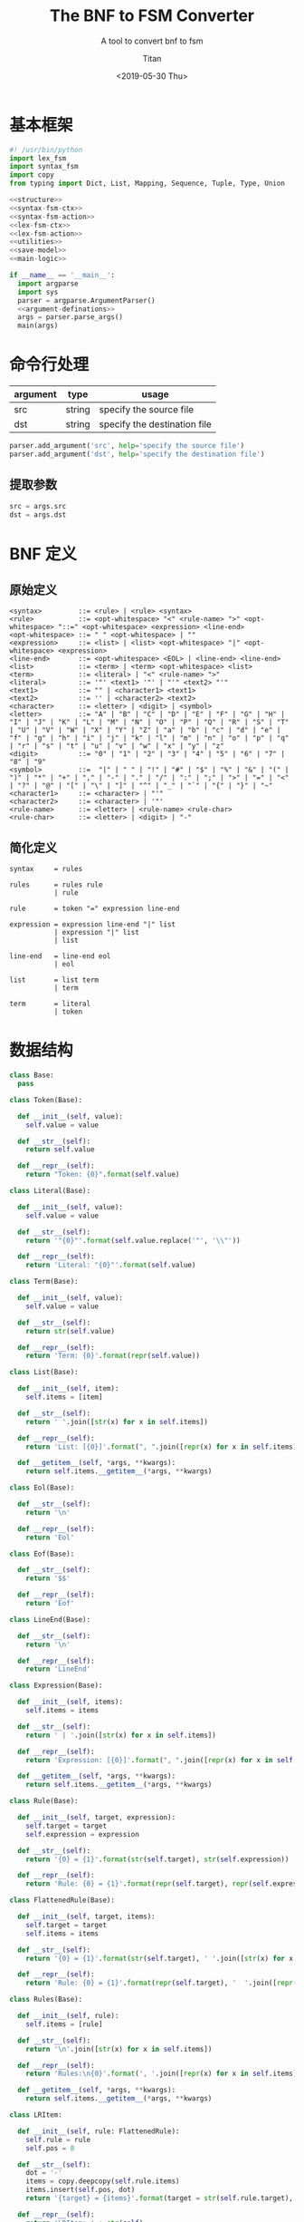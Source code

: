 #+TITLE: The BNF to FSM Converter
#+AUTHOR: Titan
#+EMAIL: howay.tan@gmail.com
#+DATE: <2019-05-30 Thu>
#+KEYWORDS: bnf fsm converter
#+OPTIONS: H:4 toc:t
#+STARTUP: indent
#+SUBTITLE: A tool to convert bnf to fsm
#+titlepage: true
#+titlepage-color: 06386e
#+titlepage-text-color: FFFFFF
#+titlepage-rule-color: FFFFFF
#+titlepage-rule-height: 1

* 基本框架
#+begin_src python :tangle ${BUILDDIR}/${NAME}.py
  #! /usr/bin/python
  import lex_fsm
  import syntax_fsm
  import copy
  from typing import Dict, List, Mapping, Sequence, Tuple, Type, Union

  <<structure>>
  <<syntax-fsm-ctx>>
  <<syntax-fsm-action>>
  <<lex-fsm-ctx>>
  <<lex-fsm-action>>
  <<utilities>>
  <<save-model>>
  <<main-logic>>

  if __name__ == '__main__':
    import argparse
    import sys
    parser = argparse.ArgumentParser()
    <<argument-definations>>
    args = parser.parse_args()
    main(args)
#+end_src
* 命令行处理
| argument | type   | usage                        |
|----------+--------+------------------------------|
| src      | string | specify the source file      |
| dst      | string | specify the destination file |

#+begin_src python :noweb-ref argument-definations
  parser.add_argument('src', help='specify the source file')
  parser.add_argument('dst', help='specify the destination file')
#+end_src
** 提取参数
#+begin_src python :noweb-ref extract-arguments
  src = args.src
  dst = args.dst
#+end_src
* BNF 定义
** 原始定义
#+begin_src text
  <syntax>         ::= <rule> | <rule> <syntax>
  <rule>           ::= <opt-whitespace> "<" <rule-name> ">" <opt-whitespace> "::=" <opt-whitespace> <expression> <line-end>
  <opt-whitespace> ::= " " <opt-whitespace> | ""
  <expression>     ::= <list> | <list> <opt-whitespace> "|" <opt-whitespace> <expression>
  <line-end>       ::= <opt-whitespace> <EOL> | <line-end> <line-end>
  <list>           ::= <term> | <term> <opt-whitespace> <list>
  <term>           ::= <literal> | "<" <rule-name> ">"
  <literal>        ::= '"' <text1> '"' | "'" <text2> "'"
  <text1>          ::= "" | <character1> <text1>
  <text2>          ::= '' | <character2> <text2>
  <character>      ::= <letter> | <digit> | <symbol>
  <letter>         ::= "A" | "B" | "C" | "D" | "E" | "F" | "G" | "H" | "I" | "J" | "K" | "L" | "M" | "N" | "O" | "P" | "Q" | "R" | "S" | "T" | "U" | "V" | "W" | "X" | "Y" | "Z" | "a" | "b" | "c" | "d" | "e" | "f" | "g" | "h" | "i" | "j" | "k" | "l" | "m" | "n" | "o" | "p" | "q" | "r" | "s" | "t" | "u" | "v" | "w" | "x" | "y" | "z"
  <digit>          ::= "0" | "1" | "2" | "3" | "4" | "5" | "6" | "7" | "8" | "9"
  <symbol>         ::=  "|" | " " | "!" | "#" | "$" | "%" | "&" | "(" | ")" | "*" | "+" | "," | "-" | "." | "/" | ":" | ";" | ">" | "=" | "<" | "?" | "@" | "[" | "\" | "]" | "^" | "_" | "`" | "{" | "}" | "~"
  <character1>     ::= <character> | "'"
  <character2>     ::= <character> | '"'
  <rule-name>      ::= <letter> | <rule-name> <rule-char>
  <rule-char>      ::= <letter> | <digit> | "-"
#+end_src
** 简化定义
#+begin_src text :tangle ${BUILDDIR}/syntax.bnf
  syntax     = rules

  rules      = rules rule
             | rule

  rule       = token "=" expression line-end

  expression = expression line-end "|" list
             | expression "|" list
             | list

  line-end   = line-end eol
             | eol

  list       = list term
             | term

  term       = literal
             | token
#+end_src
* 数据结构
#+begin_src python :noweb-ref structure
  class Base:
    pass

  class Token(Base):

    def __init__(self, value):
      self.value = value

    def __str__(self):
      return self.value

    def __repr__(self):
      return "Token: {0}".format(self.value)

  class Literal(Base):

    def __init__(self, value):
      self.value = value

    def __str__(self):
      return '"{0}"'.format(self.value.replace('"', '\\"'))

    def __repr__(self):
      return 'Literal: "{0}"'.format(self.value)

  class Term(Base):

    def __init__(self, value):
      self.value = value

    def __str__(self):
      return str(self.value)

    def __repr__(self):
      return 'Term: {0}'.format(repr(self.value))

  class List(Base):

    def __init__(self, item):
      self.items = [item]

    def __str__(self):
      return ' '.join([str(x) for x in self.items])

    def __repr__(self):
      return 'List: [{0}]'.format(", ".join([repr(x) for x in self.items]))

    def __getitem__(self, *args, **kwargs):
      return self.items.__getitem__(*args, **kwargs)

  class Eol(Base):

    def __str__(self):
      return '\n'

    def __repr__(self):
      return 'Eol'

  class Eof(Base):

    def __str__(self):
      return '$$'

    def __repr__(self):
      return 'Eof'

  class LineEnd(Base):

    def __str__(self):
      return '\n'

    def __repr__(self):
      return 'LineEnd'

  class Expression(Base):

    def __init__(self, items):
      self.items = items

    def __str__(self):
      return ' | '.join([str(x) for x in self.items])

    def __repr__(self):
      return 'Expression: [{0}]'.format(", ".join([repr(x) for x in self.items]))

    def __getitem__(self, *args, **kwargs):
      return self.items.__getitem__(*args, **kwargs)

  class Rule(Base):

    def __init__(self, target, expression):
      self.target = target
      self.expression = expression

    def __str__(self):
      return '{0} = {1}'.format(str(self.target), str(self.expression))

    def __repr__(self):
      return 'Rule: {0} = {1}'.format(repr(self.target), repr(self.expression))

  class FlattenedRule(Base):

    def __init__(self, target, items):
      self.target = target
      self.items = items

    def __str__(self):
      return '{0} = {1}'.format(str(self.target), ' '.join([str(x) for x in self.items]))

    def __repr__(self):
      return 'Rule: {0} = {1}'.format(repr(self.target), '  '.join([repr(x) for x in self.items]))

  class Rules(Base):

    def __init__(self, rule):
      self.items = [rule]

    def __str__(self):
      return '\n'.join([str(x) for x in self.items])

    def __repr__(self):
      return 'Rules:\n{0}'.format(', '.join([repr(x) for x in self.items]))

    def __getitem__(self, *args, **kwargs):
      return self.items.__getitem__(*args, **kwargs)

  class LRItem:

    def __init__(self, rule: FlattenedRule):
      self.rule = rule
      self.pos = 0

    def __str__(self):
      dot = '·'
      items = copy.deepcopy(self.rule.items)
      items.insert(self.pos, dot)
      return '{target} = {items}'.format(target = str(self.rule.target), items = ' '.join([str(x) for x in items]))

    def __repr__(self):
      return 'LRItem: ' + str(self)

  class LRState:
    basis: Sequence[LRItem]
    closures: Mapping[str, LRItem]
    groups: Mapping[str, Sequence[LRItem]]
    #transitions: Mapping[str, LRState]
    actions: Mapping[str, str]
    def __init__(self, basis: Sequence[LRItem], closures: Mapping[str, LRItem]):
      self.basis = basis
      self.closures = closures
      self.groups = group(basis + [x for x in closures.values()])
      self.transitions = {}
      self.actions = None

    def __str__(self):
      return '\n'.join([str(y) for y in (self.basis + [x for x in self.closures.values()])])
#+end_src
* 词法状态机
** 定义
#+begin_src text :tangle ${BUILDDIR}/lex_fsm.txt
  +-------------+---------------+------------+------------+------------+------------+---------------+---------------+------------+------------+------------+------------+---------+
  | state\event | letter        | digit      | symbol     | =          | |          | '             | "             | $          | space      | cr         | lf         | eof     |
  +-------------+---------------+------------+------------+------------+------------+---------------+---------------+------------+------------+------------+------------+---------+
  |             | save position |            |            |            |            |               |               |            |            |            |            |         |
  |             | add to buf    |            |            | assign     | pipe       | save position | save position | add to buf |            |            | eol        | eof     |
  |             | ----          |            |            | ----       | ----       | ----          | ----          | ----       |            |            | ----       | ----    |
  | INIT        | TOKEN         |            |            |            |            | '             | "             | TOKEN      |            |            |            |         |
  +-------------+---------------+------------+------------+------------+------------+---------------+---------------+------------+------------+------------+------------+---------+
  |             |               |            |            | token      | token      |               |               |            |            |            | token      | token   |
  |             | add to buf    | add to buf | add to buf | assign     | pipe       |               |               | add to buf | token      |            | eol        | eof     |
  |             | ----          | ----       | ----       | ----       | ----       |               |               | ----       | ----       |            | ----       | ----    |
  | TOKEN       |               |            |            | INIT       | INIT       |               |               |            | INIT       |            | INIT       | INIT    |
  +-------------+---------------+------------+------------+------------+------------+---------------+---------------+------------+------------+------------+------------+---------+
  |             |               |            |            |            |            |               |               |            |            |            |            | literal |
  |             | add to buf    | add to buf | add to buf | add to buf | add to buf | literal       | add to buf    | add to buf | add to buf | add to buf | add to buf | eof     |
  |             | ----          | ----       | ----       | ----       | ----       | ----          | ----          | ----       | ----       | ----       | ----       | ----    |
  | '           |               |            |            |            |            | INIT          |               |            |            |            |            | INIT    |
  +-------------+---------------+------------+------------+------------+------------+---------------+---------------+------------+------------+------------+------------+---------+
  |             |               |            |            |            |            |               |               |            |            |            |            | literal |
  |             | add to buf    | add to buf | add to buf | add to buf | add to buf | add to buf    | literal       | add to buf | add to buf | add to buf | add to buf | eof     |
  |             | ----          | ----       | ----       | ----       | ----       | ----          | ----          | ----       | ----       | ----       | ----       | ----    |
  | "           |               |            |            |            |            |               | INIT          |            |            |            |            | INIT    |
  +-------------+---------------+------------+------------+------------+------------+---------------+---------------+------------+------------+------------+------------+---------+
#+end_src
** 数据结构
#+begin_src python :noweb-ref lex-fsm-ctx
  class LexFsmCtx:
    buf = ""
    input = None
    syntax_fsm = None
    syntax_ctx = None
    col = 1
    row = 1
    position = (1, 1)
#+end_src
** 执行动作
#+begin_src python :noweb-ref lex-fsm-action
  def _feed_event(ctx, val):
    if isinstance(val, Token):
      if val.value == '=':
        ctx.syntax_fsm.equals(ctx.syntax_ctx)
      elif val.value == '|':
        ctx.syntax_fsm.pipe(ctx.syntax_ctx)
      elif val.value == '\n':
        ctx.syntax_fsm.eol(ctx.syntax_ctx)
      else:
        ctx.syntax_fsm.token(ctx.syntax_ctx)
    elif isinstance(val, Literal):
      ctx.syntax_fsm.literal(ctx.syntax_ctx)
    elif isinstance(val, Term):
      ctx.syntax_fsm.term(ctx.syntax_ctx)
    elif isinstance(val, List):
      ctx.syntax_fsm.list(ctx.syntax_ctx)
    elif isinstance(val, Eol):
      ctx.syntax_fsm.eol(ctx.syntax_ctx)
    elif isinstance(val, Eof):
      ctx.syntax_fsm.eof(ctx.syntax_ctx)
    elif isinstance(val, LineEnd):
      ctx.syntax_fsm.line_minus_end(ctx.syntax_ctx)
    elif isinstance(val, Expression):
      ctx.syntax_fsm.expression(ctx.syntax_ctx)
    elif isinstance(val, Rule):
      ctx.syntax_fsm.rule(ctx.syntax_ctx)
    elif isinstance(val, Rules):
      ctx.syntax_fsm.rules(ctx.syntax_ctx)

  def _consume_queue(ctx):
    while len(ctx.syntax_ctx.queue) > 0:
      v = ctx.syntax_ctx.queue.pop(0)
      ctx.syntax_ctx.input = v
      _feed_event(ctx, v)
    while len(ctx.syntax_ctx.delayed) > 0:
      while len(ctx.syntax_ctx.queue) > 0:
        v = ctx.syntax_ctx.queue.pop(0)
        ctx.syntax_ctx.input = v
        _feed_event(ctx, v)
      d = ctx.syntax_ctx.delayed.pop(0)
      ctx.syntax_ctx.input = d
      _feed_event(ctx, d)

  class LexFsmDelegate(lex_fsm.Delegate):
    def save_position(self, ctx):
      ctx.position = (ctx.row, ctx.col)
      return NotImplemented

    def add_to_buf(self, ctx):
      ctx.buf += ctx.input

    def assign(self, ctx):
      _consume_queue(ctx)
      t = Token("=")
      ctx.syntax_ctx.input = t
      ctx.syntax_ctx.start = (ctx.row, ctx.col)
      ctx.syntax_ctx.stop = (ctx.row, ctx.col)
      ctx.syntax_fsm.equals(ctx.syntax_ctx)
      _consume_queue(ctx)

    def pipe(self, ctx):
      _consume_queue(ctx)
      t = Token("|")
      ctx.syntax_ctx.input = t
      ctx.syntax_ctx.start = (ctx.row, ctx.col)
      ctx.syntax_ctx.stop = (ctx.row, ctx.col)
      ctx.syntax_fsm.pipe(ctx.syntax_ctx)
      _consume_queue(ctx)

    def eol(self, ctx):
      _consume_queue(ctx)
      eol = Eol()
      ctx.syntax_ctx.input = eol
      ctx.syntax_ctx.start = (ctx.row, ctx.col)
      ctx.syntax_ctx.stop = (ctx.row, ctx.col)
      ctx.syntax_fsm.eol(ctx.syntax_ctx)
      _consume_queue(ctx)

    def token(self, ctx):
      _consume_queue(ctx)
      t = Token(ctx.buf)
      ctx.syntax_ctx.input = t
      ctx.syntax_ctx.start = ctx.position
      ctx.syntax_ctx.stop = (ctx.row, ctx.col)
      ctx.syntax_fsm.token(ctx.syntax_ctx)
      ctx.buf = ""
      _consume_queue(ctx)

    def eof(self, ctx):
      _consume_queue(ctx)
      eof = Eof()
      ctx.syntax_ctx.input = eof
      ctx.syntax_ctx.start = (ctx.row, ctx.col)
      ctx.syntax_ctx.stop = (ctx.row, ctx.col)
      ctx.syntax_fsm.eof(ctx.syntax_ctx)
      _consume_queue(ctx)

    def literal(self, ctx):
      _consume_queue(ctx)
      l = Literal(ctx.buf)
      ctx.syntax_ctx.input = l
      ctx.syntax_ctx.start = ctx.position
      ctx.syntax_ctx.stop = (ctx.row, ctx.col)
      ctx.syntax_fsm.literal(ctx.syntax_ctx)
      ctx.buf = ""
      _consume_queue(ctx)
#+end_src
* 语法状态机
** 定义
#+begin_src text :tangle ${BUILDDIR}/syntax_fsm.txt
  +---------------------------------------------+----------------------------------------+-------------------+---------------------------------------------+---------------------------------------------+---------------------------------------------+------------------+----------------------------------------+------------------+---------------------------------------------+---------------------------------------------+------------------------+------------------------+
  | state\event                                 | rules                                  | rule              | expression                                  | line-end                                    | list                                        | term             | token                                  | literal          | =                                           | |                                           | eol                    | eof                    |
  +---------------------------------------------+----------------------------------------+-------------------+---------------------------------------------+---------------------------------------------+---------------------------------------------+------------------+----------------------------------------+------------------+---------------------------------------------+---------------------------------------------+------------------------+------------------------+
  |                                             | shift                                  |                   |                                             |                                             |                                             |                  |                                        |                  |                                             |                                             |                        |                        |
  | syntax = . rules $$                         | ----                                   | shift             |                                             |                                             |                                             |                  |                                        |                  |                                             |                                             |                        |                        |
  | rules = . rules rule                        | syntax = rules . $$                    | reduce 1 to rules | error                                       | error                                       | error                                       | error            | shift                                  | error            | error                                       | error                                       | error                  | error                  |
  | rules = . rule                              | rules = rules . rule                   | ----              | ----                                        | ----                                        | ----                                        | ----             | ----                                   | ----             | ----                                        | ----                                        | ----                   | ----                   |
  | rule = . token "=" expression line-end      | rule = . token "=" expression line-end |                   |                                             |                                             |                                             |                  | rule = token . "=" expression line-end |                  |                                             |                                             |                        |                        |
  +---------------------------------------------+----------------------------------------+-------------------+---------------------------------------------+---------------------------------------------+---------------------------------------------+------------------+----------------------------------------+------------------+---------------------------------------------+---------------------------------------------+------------------------+------------------------+
  |                                             |                                        | shift             |                                             |                                             |                                             |                  |                                        |                  |                                             |                                             |                        | shift                  |
  | syntax = rules . $$                         | error                                  | reduce 2 to rules | error                                       | error                                       | error                                       | error            | shift                                  | error            | error                                       | error                                       | error                  | reduce 2 to syntax     |
  | rules = rules . rule                        | ----                                   | ----              | ----                                        | ----                                        | ----                                        | ----             | ----                                   | ----             | ----                                        | ----                                        | ----                   | ----                   |
  | rule = . token "=" expression line-end      |                                        |                   |                                             |                                             |                                             |                  | rule = token . "=" expression line-end |                  |                                             |                                             |                        |                        |
  +---------------------------------------------+----------------------------------------+-------------------+---------------------------------------------+---------------------------------------------+---------------------------------------------+------------------+----------------------------------------+------------------+---------------------------------------------+---------------------------------------------+------------------------+------------------------+
  |                                             |                                        |                   |                                             |                                             |                                             |                  |                                        |                  | shift                                       |                                             |                        |                        |
  |                                             |                                        |                   |                                             |                                             |                                             |                  |                                        |                  | ----                                        |                                             |                        |                        |
  |                                             |                                        |                   |                                             |                                             |                                             |                  |                                        |                  | rule = token "=" . expression line-end      |                                             |                        |                        |
  |                                             |                                        |                   |                                             |                                             |                                             |                  |                                        |                  | expression = . expression line-end "|" list |                                             |                        |                        |
  |                                             |                                        |                   |                                             |                                             |                                             |                  |                                        |                  | expression = . expression "|" list          |                                             |                        |                        |
  |                                             |                                        |                   |                                             |                                             |                                             |                  |                                        |                  | expression = . list                         |                                             |                        |                        |
  |                                             |                                        |                   |                                             |                                             |                                             |                  |                                        |                  | list = . list term                          |                                             |                        |                        |
  |                                             | error                                  | error             | error                                       | error                                       | error                                       | error            | error                                  | error            | list = . term                               | error                                       | error                  | error                  |
  |                                             | ----                                   | ----              | ----                                        | ----                                        | ----                                        | ----             | ----                                   | ----             | term = . token                              | ----                                        | ----                   | ----                   |
  | rule = token . "=" expression line-end      |                                        |                   |                                             |                                             |                                             |                  |                                        |                  | term = . literal                            |                                             |                        |                        |
  +---------------------------------------------+----------------------------------------+-------------------+---------------------------------------------+---------------------------------------------+---------------------------------------------+------------------+----------------------------------------+------------------+---------------------------------------------+---------------------------------------------+------------------------+------------------------+
  | rule = token "=" . expression line-end      |                                        |                   |                                             |                                             |                                             |                  |                                        |                  |                                             |                                             |                        |                        |
  | expression = . expression line-end "|" list |                                        |                   | shift                                       |                                             |                                             |                  |                                        |                  |                                             |                                             |                        |                        |
  | expression = . expression "|" list          |                                        |                   | ----                                        |                                             | shift                                       |                  |                                        |                  |                                             |                                             |                        |                        |
  | expression = . list                         |                                        |                   | rule = token "=" expression . line-end      |                                             | ----                                        |                  |                                        |                  |                                             |                                             |                        |                        |
  | list = . list term                          |                                        |                   | expression = expression . line-end "|" list |                                             | expression = list .                         | shift            | shift                                  | shift            |                                             |                                             |                        |                        |
  | list = . term                               | error                                  | error             | expression = expression . "|" list          | error                                       | list = list . term                          | reduce 1 to list | reduce 1 to term                       | reduce 1 to term | error                                       | error                                       | error                  | error                  |
  | term = . token                              | ----                                   | ----              | line-end = . line-end eol                   | ----                                        | term = . token                              | ----             | ----                                   | ----             | ----                                        | ----                                        | ----                   | ----                   |
  | term = . literal                            |                                        |                   | line-end = . eol                            |                                             | term = . literal                            |                  |                                        |                  |                                             |                                             |                        |                        |
  +---------------------------------------------+----------------------------------------+-------------------+---------------------------------------------+---------------------------------------------+---------------------------------------------+------------------+----------------------------------------+------------------+---------------------------------------------+---------------------------------------------+------------------------+------------------------+
  |                                             |                                        |                   |                                             |                                             |                                             |                  |                                        |                  |                                             | shift                                       |                        |                        |
  |                                             |                                        |                   |                                             |                                             |                                             |                  |                                        |                  |                                             | ----                                        |                        |                        |
  | rule = token "=" expression . line-end      |                                        |                   |                                             | shift                                       |                                             |                  |                                        |                  |                                             | expression = expression "|" . list          |                        |                        |
  | expression = expression . line-end "|" list |                                        |                   |                                             | ----                                        |                                             |                  |                                        |                  |                                             | list = . list term                          | shift                  |                        |
  | expression = expression . "|" list          | error                                  | error             | error                                       | rule = token "=" expression line-end .      | error                                       | error            | error                                  | error            | error                                       | list = . term                               | reduce 1 to line-end   | error                  |
  | line-end = . line-end eol                   | ----                                   | ----              | ----                                        | expression = expression line-end . "|" list | ----                                        | ----             | ----                                   | ----             | ----                                        | term = . token                              | ----                   | ----                   |
  | line-end = . eol                            |                                        |                   |                                             | line-end = line-end . eol                   |                                             |                  |                                        |                  |                                             | term = . literal                            |                        |                        |
  +---------------------------------------------+----------------------------------------+-------------------+---------------------------------------------+---------------------------------------------+---------------------------------------------+------------------+----------------------------------------+------------------+---------------------------------------------+---------------------------------------------+------------------------+------------------------+
  | expression = list .                         |                                        |                   |                                             |                                             |                                             | shift            | shift                                  | shift            |                                             | enqueue                                     | enqueue                | enqueue                |
  | list = list . term                          | error                                  | error             | error                                       | error                                       | error                                       | reduce 2 to list | reduce 1 to term                       | reduce 1 to term | error                                       | reduce 1 to expression                      | reduce 1 to expression | reduce 1 to expression |
  | term = . token                              | ----                                   | ----              | ----                                        | ----                                        | ----                                        | ----             | ----                                   | ----             | ----                                        | ----                                        | ----                   | ----                   |
  | term = . literal                            |                                        |                   |                                             |                                             |                                             |                  |                                        |                  |                                             |                                             |                        |                        |
  +---------------------------------------------+----------------------------------------+-------------------+---------------------------------------------+---------------------------------------------+---------------------------------------------+------------------+----------------------------------------+------------------+---------------------------------------------+---------------------------------------------+------------------------+------------------------+
  |                                             |                                        |                   |                                             |                                             |                                             |                  |                                        |                  |                                             | shift                                       |                        |                        |
  |                                             |                                        |                   |                                             |                                             |                                             |                  |                                        |                  |                                             | ----                                        |                        |                        |
  |                                             |                                        |                   |                                             |                                             |                                             |                  |                                        |                  |                                             | expression = expression line-end "|" . list |                        |                        |
  |                                             |                                        |                   |                                             |                                             |                                             |                  | enqueue                                |                  |                                             | list = . list term                          | shift                  | enqueue                |
  | rule = token "=" expression line-end .      | error                                  | error             | error                                       | error                                       | error                                       | error            | reduce 4 to rule                       | error            | error                                       | list = . term                               | reduce 2 to line-end   | reduce 4 to rule       |
  | expression = expression line-end . "|" list | ----                                   | ----              | ----                                        | ----                                        | ----                                        | ----             | ----                                   | ----             | ----                                        | term = . token                              | ----                   | ----                   |
  | line-end = line-end . eol                   |                                        |                   |                                             |                                             |                                             |                  |                                        |                  |                                             | term = . literal                            |                        |                        |
  +---------------------------------------------+----------------------------------------+-------------------+---------------------------------------------+---------------------------------------------+---------------------------------------------+------------------+----------------------------------------+------------------+---------------------------------------------+---------------------------------------------+------------------------+------------------------+
  |                                             |                                        |                   |                                             |                                             | shift                                       |                  |                                        |                  |                                             |                                             |                        |                        |
  | expression = expression "|" . list          |                                        |                   |                                             |                                             | ----                                        |                  |                                        |                  |                                             |                                             |                        |                        |
  | list = . list term                          |                                        |                   |                                             |                                             | expression = expression "|" list .          | shift            | shift                                  | shift            |                                             |                                             |                        |                        |
  | list = . term                               | error                                  | error             | error                                       | error                                       | list = list . term                          | reduce 1 to list | reduce 1 to term                       | reduce 1 to term | error                                       | error                                       | error                  | error                  |
  | term = . token                              | ----                                   | ----              | ----                                        | ----                                        | term = . token                              | ----             | ----                                   | ----             | ----                                        | ----                                        | ----                   | ----                   |
  | term = . literal                            |                                        |                   |                                             |                                             | term = . literal                            |                  |                                        |                  |                                             |                                             |                        |                        |
  +---------------------------------------------+----------------------------------------+-------------------+---------------------------------------------+---------------------------------------------+---------------------------------------------+------------------+----------------------------------------+------------------+---------------------------------------------+---------------------------------------------+------------------------+------------------------+
  | expression = expression "|" list .          |                                        |                   |                                             |                                             |                                             | shift            | shift                                  | shift            |                                             |                                             | enqueue                | enqueue                |
  | list = list . term                          | error                                  | error             | error                                       | error                                       | error                                       | reduce 2 to list | reduce 1 to term                       | reduce 1 to term | error                                       | error                                       | reduce 3 to expression | reduce 3 to expression |
  | term = . token                              | ----                                   | ----              | ----                                        | ----                                        | ----                                        | ----             | ----                                   | ----             | ----                                        | ----                                        | ----                   | ----                   |
  | term = . literal                            |                                        |                   |                                             |                                             |                                             |                  |                                        |                  |                                             |                                             |                        |                        |
  +---------------------------------------------+----------------------------------------+-------------------+---------------------------------------------+---------------------------------------------+---------------------------------------------+------------------+----------------------------------------+------------------+---------------------------------------------+---------------------------------------------+------------------------+------------------------+
  |                                             |                                        |                   |                                             |                                             | shift                                       |                  |                                        |                  |                                             |                                             |                        |                        |
  | expression = expression line-end "|" . list |                                        |                   |                                             |                                             | ----                                        |                  |                                        |                  |                                             |                                             |                        |                        |
  | list = . list term                          |                                        |                   |                                             |                                             | expression = expression line-end "|" list . | shift            | shift                                  | shift            |                                             |                                             |                        |                        |
  | list = . term                               | error                                  | error             | error                                       | error                                       | list = list . term                          | reduce 1 to list | reduce 1 to term                       | reduce 1 to term | error                                       | error                                       | error                  | error                  |
  | term = . token                              | ----                                   | ----              | ----                                        | ----                                        | term = . token                              | ----             | ----                                   | ----             | ----                                        | ----                                        | ----                   | ----                   |
  | term = . literal                            |                                        |                   |                                             |                                             | term = . literal                            |                  |                                        |                  |                                             |                                             |                        |                        |
  +---------------------------------------------+----------------------------------------+-------------------+---------------------------------------------+---------------------------------------------+---------------------------------------------+------------------+----------------------------------------+------------------+---------------------------------------------+---------------------------------------------+------------------------+------------------------+
  | expression = expression line-end "|" list . |                                        |                   |                                             |                                             |                                             | shift            | shift                                  | shift            |                                             |                                             | enqueue                | enqueue                |
  | list = list . term                          | error                                  | error             | error                                       | error                                       | error                                       | reduce 2 to list | reduce 1 to term                       | reduce 1 to term | error                                       | error                                       | reduce 4 to expression | reduce 4 to expression |
  | term = . token                              | ----                                   | ----              | ----                                        | ----                                        | ----                                        | ----             | ----                                   | ----             | ----                                        | ----                                        | ----                   | ----                   |
  | term = . literal                            |                                        |                   |                                             |                                             |                                             |                  |                                        |                  |                                             |                                             |                        |                        |
  +---------------------------------------------+----------------------------------------+-------------------+---------------------------------------------+---------------------------------------------+---------------------------------------------+------------------+----------------------------------------+------------------+---------------------------------------------+---------------------------------------------+------------------------+------------------------+
#+end_src
** 数据结构
#+begin_src python :noweb-ref syntax-fsm-ctx
  class SyntaxFsmCtx:
    input = None
    result = None
    fsm = None
    value_stack = []
    state_stack = []
    queue = []
    delayed = []
    start = (1, 1)
    stop = (1, 1)
    rules = None
#+end_src
** 执行动作
#+begin_src python :noweb-ref syntax-fsm-action
  class SyntaxFsmDelegate(syntax_fsm.Delegate):

    def shift(self, ctx):
      ctx.value_stack.append(ctx.input)
      ctx.state_stack.append(ctx.fsm.state)

    def reduce_1_to_rules(self, ctx):
      rule = ctx.value_stack.pop()
      ctx.fsm.state = ctx.state_stack.pop()
      rules = Rules(rule)
      ctx.queue.append(rules)

    def error(self, ctx):
      print("Syntax Error at ({0}, {1})".format(ctx.start[0], ctx.start[1]))
      print(ctx.input)
      exit(-1)

    def reduce_2_to_rules(self, ctx):
      rule = ctx.value_stack.pop()
      ctx.fsm.state = ctx.state_stack.pop()
      rules = ctx.value_stack.pop()
      ctx.fsm.state = ctx.state_stack.pop()
      rules.items.append(rule)
      ctx.queue.append(rules)

    def reduce_2_to_syntax(self, ctx):
      ctx.value_stack.pop()
      ctx.state_stack.pop()
      rules = ctx.value_stack.pop()
      ctx.fsm.state = ctx.state_stack.pop()
      ctx.rules = rules

    def reduce_1_to_list(self, ctx):
      term = ctx.value_stack.pop()
      ctx.fsm.state = ctx.state_stack.pop()
      lst = List(term)
      ctx.queue.append(lst)

    def reduce_1_to_term(self, ctx):
      data = ctx.value_stack.pop()
      ctx.fsm.state = ctx.state_stack.pop()
      term = Term(data)
      ctx.queue.append(term)

    def reduce_1_to_lineend(self, ctx):
      eol = ctx.value_stack.pop()
      ctx.fsm.state = ctx.state_stack.pop()
      lineend = LineEnd()
      ctx.queue.append(lineend)

    def reduce_2_to_list(self, ctx):
      term = ctx.value_stack.pop()
      ctx.fsm.state = ctx.state_stack.pop()
      lst = ctx.value_stack.pop()
      ctx.fsm.state = ctx.state_stack.pop()
      lst.items.append(term)
      ctx.queue.append(lst)

    def enqueue(self, ctx):
      ctx.delayed.append(ctx.input)

    def reduce_1_to_expression(self, ctx):
      lst = ctx.value_stack.pop()
      ctx.fsm.state = ctx.state_stack.pop()
      expression = Expression([lst])
      ctx.queue.append(expression)

    def reduce_4_to_rule(self, ctx):
      ctx.value_stack.pop()
      ctx.fsm.state = ctx.state_stack.pop()
      expression = ctx.value_stack.pop()
      ctx.fsm.state = ctx.state_stack.pop()
      ctx.value_stack.pop()
      ctx.fsm.state = ctx.state_stack.pop()
      token = ctx.value_stack.pop()
      ctx.fsm.state = ctx.state_stack.pop()
      rule = Rule(token, expression)
      ctx.queue.append(rule)

    def reduce_2_to_lineend(self, ctx):
      ctx.value_stack.pop()
      ctx.fsm.state = ctx.state_stack.pop()
      lineend = ctx.value_stack.pop()
      ctx.fsm.state = ctx.state_stack.pop()
      ctx.queue.append(lineend)

    def reduce_3_to_expression(self, ctx):
      lst = ctx.value_stack.pop()
      ctx.fsm.state = ctx.state_stack.pop()
      ctx.value_stack.pop()
      ctx.fsm.state = ctx.state_stack.pop()
      expression = ctx.value_stack.pop()
      ctx.fsm.state = ctx.state_stack.pop()
      newexpression = Expression(expression.items + [lst])
      ctx.queue.append(newexpression)

    def reduce_4_to_expression(self, ctx):
      lst = ctx.value_stack.pop()
      ctx.fsm.state = ctx.state_stack.pop()
      ctx.value_stack.pop()
      ctx.fsm.state = ctx.state_stack.pop()
      ctx.value_stack.pop()
      ctx.fsm.state = ctx.state_stack.pop()
      expression = ctx.value_stack.pop()
      ctx.fsm.state = ctx.state_stack.pop()
      newexpression = Expression(expression.items + [lst])
      ctx.queue.append(newexpression)
#+end_src
* 核心逻辑
** 基本框架
#+begin_src python :noweb-ref main-logic
  def main(args):
    <<extract-arguments>>
    <<init-fsms>>
    <<read-and-execute>>
    <<construct-fsm>>
    <<build-model>>
    save(model, dst)
#+end_src
** 初始化状态机
#+begin_src python :noweb-ref init-fsms
  synctx = SyntaxFsmCtx()
  synfsm = syntax_fsm.StateMachine(SyntaxFsmDelegate())
  synctx.fsm = synfsm
  lexctx = LexFsmCtx()
  lexctx.syntax_fsm = synfsm
  lexctx.syntax_ctx = synctx
  lexfsm = lex_fsm.StateMachine(LexFsmDelegate())
#+end_src
** 读入文件并执行状态机
#+begin_src python :noweb-ref read-and-execute
  with open(src, 'r') as fin:
    c = fin.read()
    for ch in c:
      lexctx.input = ch
      if ch.isdigit():
        lexfsm.digit(lexctx)
        lexctx.col += 1
      elif ord(ch) >= ord('A') and ord(ch) <= ord('Z'):
        lexfsm.letter(lexctx)
        lexctx.col += 1
      elif ord(ch) >= ord('a') and ord(ch) <= ord('z'):
        lexfsm.letter(lexctx)
        lexctx.col += 1
      elif ch == '=':
        lexfsm.equals(lexctx)
        lexctx.col += 1
      elif ch == '|':
        lexfsm.pipe(lexctx)
        lexctx.col += 1
      elif ch == ' ' or ch == '\t':
        lexfsm.space(lexctx)
        lexctx.col += 1
      elif ch == "'":
        lexfsm.apostrophe(lexctx)
        lexctx.col += 1
      elif ch == '"':
        lexfsm.double_quotes(lexctx)
        lexctx.col += 1
      elif ch == '$':
        lexfsm.dollar(lexctx)
        lexctx.col += 1
      elif ch == '\r':
        lexfsm.cr(lexctx)
        lexctx.col += 1
      elif ch == '\n':
        lexfsm.lf(lexctx)
        lexctx.row += 1
        lexctx.col = 1
      else:
        lexfsm.symbol(lexctx)
        lexctx.col += 1
    lexfsm.eof(lexctx)
#+end_src
** 构建状态机
#+begin_src python :noweb-ref construct-fsm
  rules = flatten(lexctx.syntax_ctx.rules)
  nonterminals = get_nonterminals(rules)
  terminals = get_terminals(rules, nonterminals)
  firsts = get_firsts(rules, nonterminals, terminals)
  follows = get_follows(rules, firsts, nonterminals, terminals)
  rootlr = LRItem(rules[0])
  rootstate = LRState([rootlr], closure([rootlr], rules, nonterminals))
  states = substate(rootstate, {str(rootstate): rootstate}, rules, nonterminals)
  for s in states.values():
    s.actions = action(s, terminals, follows)
#+end_src
** 构建模型
#+begin_src python :noweb-ref build-model
  model = [['state\event'] + [str(x) for x in terminals]]
  for state in states.values():
    row = [str(state)]
    for x in terminals:
      term = str(x)
      cell = []
      if term in state.actions:
        cell.append(str(state.actions[term]))
      cell.append('----')
      if term in state.transitions:
        cell.append(str(state.transitions[term]))
      if len(cell) > 1:
        row.append('\n'.join(cell))
      else:
        row.append('')
    model.append(row)
#+end_src
* 保存结果
#+begin_src python :noweb-ref save-model
  def save(model, dst: str):
    maxwidths = [0] * len(model[0])
    for i in range(len(model)):
      for j in range(len(model[i])):
        celllen = max(map(lambda x: len(x), model[i][j].split('\n')))
        celllen = (celllen + 2) if celllen > 0 else 1
        if celllen > maxwidths[j]:
          maxwidths[j] = celllen
    linesplitor = '+%s+' % '+'.join(map(lambda x: '-' * x if x > 0 else '-', maxwidths))
    with open(dst, 'w') as out:
      out.write(linesplitor + '\n')
      for i in range(len(model)):
        maxline = 0
        for j in range(len(model[i])):
          cell = model[i][j]
          linecnt = len(cell.split('\n'))
          if linecnt > maxline:
            maxline = linecnt
        row = []
        for j in range(len(model[i])):
          cell = model[i][j]
          lines = cell.split('\n')
          if len(lines) < maxline:
            row.append([''] * (maxline - len(lines)) + lines)
          else:
            row.append(lines)
        for k in range(maxline):
          ln = []
          for j in range(len(model[i])):
            ln.append(' ' + row[j][k].ljust(maxwidths[j] - 1))
          out.write('|%s|\n' % '|'.join(ln))
        out.write(linesplitor + '\n')
#+end_src
* 辅助函数
** 基本定义
#+begin_src python :noweb-ref utilities
  <<get-nonterminals>>
  <<get-terminals>>
  <<get-firsts>>
  <<get-follows>>
  <<flatten>>
  <<closure>>
  <<group>>
  <<substate>>
  <<action>>
#+end_src
** 提取非终结符
#+begin_src python :noweb-ref get-nonterminals
  def get_nonterminals(rules: Sequence[FlattenedRule]) -> Sequence[Union[Token, Literal]]:
    nonterminals = {}
    for rule in rules:
      nonterminals[str(rule.target)] = rule.target
    return [x for x in nonterminals.values()]
#+end_src
** 提取终结符
#+begin_src python :noweb-ref get-terminals
  def get_terminals(rules: Sequence[FlattenedRule], nonterminals: Sequence[Term]) -> Sequence[Union[Token, Literal]]:
    terminals = {}
    for rule in rules:
      for item in rule.items:
        if str(item) not in nonterminals:
          terminals[str(item)] = item
    return [x for x in terminals.values()]
#+end_src
** 提取 FIRST
对非终结符获取 FIRST 集合
#+begin_src python :noweb-ref get-firsts
  def sub_dict_cmp(d1, d2):
    return all(k in d2 and str(d1[k]) == str(d2[k]) for k in d1) and all(k in d1 and str(d1[k]) == str(d2[k]) for k in d2)

  def dict_cmp(d1, d2):
    return all(k in d2 and sub_dict_cmp(d1[k], d2[k]) for k in d1) and all(k in d1 and sub_dict_cmp(d1[k], d2[k]) for k in d2)

  def get_firsts(rules: Sequence[FlattenedRule], nonterminals: Sequence[Term], terminals: Sequence[Term]) -> Mapping[str, Mapping[str, Union[Token, Literal]]]:
    firsts = {}
    for t in terminals:
      firsts[str(t)] = {str(t): t}
    for t in nonterminals:
      firsts[str(t)] = {}
    empty = Literal('')
    for rule in rules:
      if len(rule.items) == 1 and (str(rule.items[0])) == str(empty):
        firsts[str(rule.target)][str(empty)] = empty
    looping = True
    while looping:
      origin_firsts = copy.deepcopy(firsts)
      for rule in rules:
        outer_continue = False
        if len(rule.items) == 1 and (str(rule.items[0])) == str(empty):
          continue
        for item in rule.items:
          for key in firsts[str(item)].keys():
            if key != str(empty):
              firsts[str(rule.target)][key] = key
          if (str(empty) not in firsts[str(item)]):
            outer_continue = True
            break
        if outer_continue == True:
          continue
        firsts[str(rule.target)][str(empty)] = empty
      if dict_cmp(origin_firsts, firsts):
        looping = False
    return firsts
#+end_src
** 提取 FOLLOW
#+begin_src python :noweb-ref get-follows
  def get_follows(rules: Sequence[FlattenedRule], firsts: Mapping[str, Mapping[str, Union[Token, Literal]]], nonterminals: Sequence[Term], terminals: Sequence[Term]) -> Mapping[str, Mapping[str, Union[Token, Literal]]]:
    follows = {}
    empty = Literal('')
    eof = Literal('$$')
    follows[str(rules[0].target)] = {str(empty): empty}
    follows[str(eof)] = {str(empty): empty}
    for t in terminals:
      if str(t) == str(eof):
        continue
      follows[str(t)] = {}
    for t in nonterminals:
      if str(t) == str(rules[0].target):
        continue
      follows[str(t)] = {}
    looping = True
    while looping:
      origin_follows = copy.deepcopy(follows)
      for rule in rules:
        for i, item in enumerate(rule.items):
          if i < len(rule.items) - 1:
            next = rule.items[i + 1]
            for key in firsts[str(next)].keys():
              if key == str(empty):
                continue
              follows[str(item)][key] = firsts[str(next)][key]
            if str(empty) in firsts[str(next)].keys():
              for key in follows[str(rule.target)].keys():
                follows[str(item)][key] = follows[str(rule.target)][key]
          else:
            for key in follows[str(rule.target)].keys():
              follows[str(item)][key] = follows[str(rule.target)][key]
      if dict_cmp(origin_follows, follows):
        looping = False
    return follows
#+end_src
** 扁平化
#+begin_src python :noweb-ref flatten
  def flatten(syntax):
    rules = []
    for rule in syntax:
      for list in rule.expression:
        rules.append(FlattenedRule(rule.target, [x.value for x in list.items]))
    return rules
#+end_src
** 闭包计算
#+begin_src python :noweb-ref closure
  def _closure(closures: Mapping[str, LRItem], lritem: LRItem, rules: Sequence[FlattenedRule], nonterminals: Sequence[Union[Token, Literal]]) -> Mapping[str, LRItem]:
    if lritem.pos == len(lritem.rule.items):
      return
    right = str(lritem.rule.items[lritem.pos])
    if right in [str(x) for x in nonterminals]:
      for rule in rules:
        if right == str(rule.target):
          item = LRItem(rule)
          if str(item) not in closures:
            closures[str(item)] = item
            _closure(closures, item, rules, nonterminals)

  def closure(basis: Sequence[LRItem], rules: Sequence[FlattenedRule], nonterminals: Sequence[Union[Token, Literal]]) -> Mapping[str, LRItem]:
    result = {}
    for item in basis:
      _closure(result, item, rules, nonterminals)
    return result
#+end_src
** 分组计算
#+begin_src python :noweb-ref group
  def group(items: Sequence[LRItem]) -> Mapping[str, Sequence[LRItem]]:
    result = {}
    for item in items:
      if item.pos == len(item.rule.items):
        continue
      right = item.rule.items[item.pos]
      if str(right) in result:
        result[str(right)].append(item)
      else:
        result[str(right)] = [item]
    return result
#+end_src
** 构建子状态
#+begin_src python :noweb-ref substate
  def substate(root: LRState, states: Mapping[str, Sequence[LRState]], rules: Sequence[FlattenedRule], nonterminals: Sequence[Union[Token, Literal]]) -> Mapping[str, Sequence[LRState]]:
    count = 0
    for (input, lritems) in root.groups.items():
      if len(lritems) == 1 and lritems[0].pos == len(lritems[0].rule.items) - 1:
        continue
      originlritems = copy.deepcopy(lritems)
      newlritems = []
      for lritem in originlritems:
        if lritem.pos == len(lritem.rule.items):
          continue
        else:
          lritem.pos += 1
          newlritems.append(lritem)
      if len(newlritems) > 0:
        state = LRState(newlritems, closure(newlritems, rules, nonterminals))
        root.transitions[input] = state
        if str(state) not in states:
          states[str(state)] = state
          for (key, value) in substate(state, states, rules, nonterminals).items():
            states[key] = value
    return states
#+end_src
** 动作计算
#+begin_src python :noweb-ref action
  def action(state: LRState, terminals: Sequence[Term], follows: Mapping[str, Mapping[str, Union[Token, Literal]]]):
    actions = {}
    for inp in terminals:
      input = str(inp)
      if input in state.transitions:
        actions[input] = "shift"
      else:
        for lritem in state.basis + [x for x in state.closures.values()]:
          if lritem.pos == len(lritem.rule.items):
            followset = follows[str(lritem.rule.target)]
            if input in followset:
              actions[input] = "enqueue\n" + "reduce {num} to {term}".format(num = len(lritem.rule.items), term = str(lritem.rule.target))
          elif lritem.pos == len(lritem.rule.items) - 1:
            if str(lritem.rule.items[lritem.pos]) == input:
              actions[input] = "shift\n" + "reduce {num} to {term}".format(num = len(lritem.rule.items), term = str(lritem.rule.target))
          else:
            if str(lritem.rule.items[lritem.pos]) == input:
              actions[input] = "shift"
        if input not in actions:
          actions[input] = "syntax error"
    return actions
#+end_src
